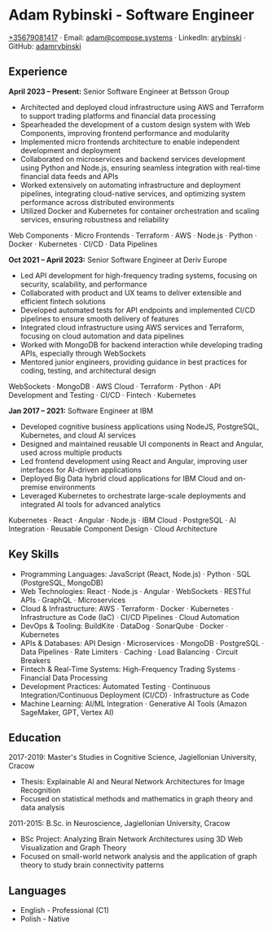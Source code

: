 * Adam Rybinski - Software Engineer
  [[tel:+35679081417][+35679081417]] · Email: [[mailto:adam@compose.systems][adam@compose.systems]] · LinkedIn: [[https://www.linkedin.com/in/arybinski][arybinski]] · GitHub: [[https://www.github.com/adamrybinski][adamrybinski]]

** Experience

*April 2023 – Present:* Senior Software Engineer at Betsson Group
- Architected and deployed cloud infrastructure using AWS and Terraform to support trading platforms and financial data processing
- Spearheaded the development of a custom design system with Web Components, improving frontend performance and modularity
- Implemented micro frontends architecture to enable independent development and deployment
- Collaborated on microservices and backend services development using Python and Node.js, ensuring seamless integration with real-time financial data feeds and APIs
- Worked extensively on automating infrastructure and deployment pipelines, integrating cloud-native services, and optimizing system performance across distributed environments
- Utilized Docker and Kubernetes for container orchestration and scaling services, ensuring robustness and reliability

***** Web Components · Micro Frontends · Terraform · AWS · Node.js · Python · Docker · Kubernetes · CI/CD · Data Pipelines

*Oct 2021 – April 2023:* Senior Software Engineer at Deriv Europe
- Led API development for high-frequency trading systems, focusing on security, scalability, and performance
- Collaborated with product and UX teams to deliver extensible and efficient fintech solutions
- Developed automated tests for API endpoints and implemented CI/CD pipelines to ensure smooth delivery of features
- Integrated cloud infrastructure using AWS services and Terraform, focusing on cloud automation and data pipelines
- Worked with MongoDB for backend interaction while developing trading APIs, especially through WebSockets
- Mentored junior engineers, providing guidance in best practices for coding, testing, and architectural design

***** WebSockets · MongoDB · AWS Cloud · Terraform · Python · API Development and Testing · CI/CD · Fintech · Kubernetes

*Jan 2017 – 2021:* Software Engineer at IBM
- Developed cognitive business applications using NodeJS, PostgreSQL, Kubernetes, and cloud AI services
- Designed and maintained reusable UI components in React and Angular, used across multiple products
- Led frontend development using React and Angular, improving user interfaces for AI-driven applications
- Deployed Big Data hybrid cloud applications for IBM Cloud and on-premise environments
- Leveraged Kubernetes to orchestrate large-scale deployments and integrated AI tools for advanced analytics

***** Kubernetes · React · Angular · Node.js · IBM Cloud · PostgreSQL · AI Integration · Reusable Component Design · Cloud Architecture

** Key Skills
- Programming Languages: JavaScript (React, Node.js) · Python · SQL (PostgreSQL, MongoDB)
- Web Technologies: React · Node.js · Angular · WebSockets · RESTful APIs · GraphQL · Microservices
- Cloud & Infrastructure: AWS · Terraform · Docker · Kubernetes · Infrastructure as Code (IaC) · CI/CD Pipelines · Cloud Automation
- DevOps & Tooling: BuildKite · DataDog · SonarQube · Docker · Kubernetes
- APIs & Databases: API Design · Microservices · MongoDB · PostgreSQL · Data Pipelines · Rate Limiters · Caching · Load Balancing · Circuit Breakers
- Fintech & Real-Time Systems: High-Frequency Trading Systems · Financial Data Processing
- Development Practices: Automated Testing · Continuous Integration/Continuous Deployment (CI/CD) · Infrastructure as Code
- Machine Learning: AI/ML Integration · Generative AI Tools (Amazon SageMaker, GPT, Vertex AI)

** Education

***** 2017-2019: Master's Studies in Cognitive Science, Jagiellonian University, Cracow
- Thesis: Explainable AI and Neural Network Architectures for Image Recognition
- Focused on statistical methods and mathematics in graph theory and data analysis

***** 2011-2015: B.Sc. in Neuroscience, Jagiellonian University, Cracow
- BSc Project: Analyzing Brain Network Architectures using 3D Web Visualization and Graph Theory
- Focused on small-world network analysis and the application of graph theory to study brain connectivity patterns

** Languages
- English - Professional (C1)
- Polish - Native

